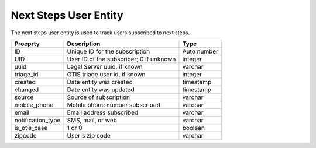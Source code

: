 ========================
Next Steps User Entity
========================

The next steps user entity is used to track users subscribed to next steps.


+------------------------------+----------------------------------+--------------------+
| Proeprty                     | Description                      |  Type              |
+==============================+==================================+====================+
| ID                           | Unique ID for the subscription   | Auto number        |
+------------------------------+----------------------------------+--------------------+
| UID                          | User ID of the subscriber; 0 if  | integer            |
|                              | unknown                          |                    |
+------------------------------+----------------------------------+--------------------+
| uuid                         | Legal Server uuid, if known      | varchar            |
+------------------------------+----------------------------------+--------------------+
| triage_id                    | OTIS triage user id, if known    | integer            |
+------------------------------+----------------------------------+--------------------+
| created                      | Date entity was created          | timestamp          |
+------------------------------+----------------------------------+--------------------+
| changed                      | Date entity was updated          | timestamp          |
+------------------------------+----------------------------------+--------------------+
| source                       | Source of subscription           | varchar            |
+------------------------------+----------------------------------+--------------------+
| mobile_phone                 | Mobile phone number subscribed   | varchar            |
+------------------------------+----------------------------------+--------------------+
| email                        | Email address subscribed         | varchar            |
+------------------------------+----------------------------------+--------------------+
| notification_type            | SMS, mail, or web                | varchar            |
+------------------------------+----------------------------------+--------------------+
| is_otis_case                 | 1 or 0                           | boolean            |
+------------------------------+----------------------------------+--------------------+
| zipcode                      | User's zip code                  | varchar            |
+------------------------------+----------------------------------+--------------------+


